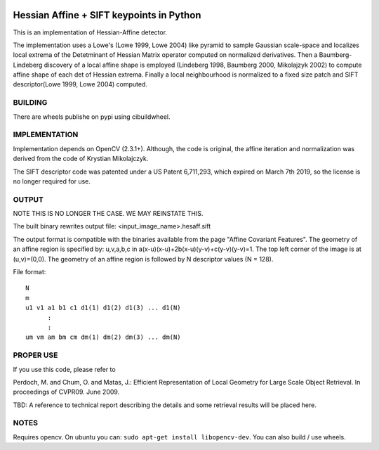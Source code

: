 |GithubActions| |Codecov| |Pypi| |Downloads| |ReadTheDocs|


Hessian Affine + SIFT keypoints in Python
=========================================

This is an implementation of Hessian-Affine detector. 

The implementation uses a Lowe's (Lowe 1999, Lowe 2004) like pyramid
to sample Gaussian scale-space and localizes local extrema of the
Detetminant of Hessian Matrix operator computed on normalized
derivatives. Then a Baumberg-Lindeberg discovery of a local affine
shape is employed (Lindeberg 1998, Baumberg 2000, Mikolajzyk 2002) to
compute affine shape of each det of Hessian extrema. Finally a local
neighbourhood is normalized to a fixed size patch and SIFT
descriptor(Lowe 1999, Lowe 2004) computed.


BUILDING
--------

There are wheels publishe on pypi using cibuildwheel.


IMPLEMENTATION
--------------

Implementation depends on OpenCV (2.3.1+). Although, the code is
original, the affine iteration and normalization was derived from the
code of Krystian Mikolajczyk.

The SIFT descriptor code was patented under a US Patent 6,711,293, which
expired on March 7th 2019, so the license is no longer required for use. 


OUTPUT
------

NOTE THIS IS NO LONGER THE CASE. WE MAY REINSTATE THIS.

The built binary rewrites output file: <input_image_name>.hesaff.sift

The output format is compatible with the binaries available from the
page "Affine Covariant Features". The geometry of an affine region is
specified by: u,v,a,b,c in a(x-u)(x-u)+2b(x-u)(y-v)+c(y-v)(y-v)=1. The
top left corner of the image is at (u,v)=(0,0). The geometry of an
affine region is followed by N descriptor values (N = 128).  

File format:

::

    N
    m
    u1 v1 a1 b1 c1 d1(1) d1(2) d1(3) ... d1(N)
          :
          :
    um vm am bm cm dm(1) dm(2) dm(3) ... dm(N)


PROPER USE
----------

If you use this code, please refer to

Perdoch, M. and Chum, O. and Matas, J.: Efficient Representation of
Local Geometry for Large Scale Object Retrieval. In proceedings of
CVPR09. June 2009.

TBD: A reference to technical report describing the details and some
retrieval results will be placed here.


NOTES
-----

Requires opencv. On ubuntu you can: ``sudo apt-get install libopencv-dev``. You can also build / use wheels. 


.. |CircleCI| image:: https://circleci.com/gh/Erotemic/pyhesaff.svg?style=svg
    :target: https://circleci.com/gh/Erotemic/pyhesaff
.. |Travis| image:: https://img.shields.io/travis/Erotemic/pyhesaff/main.svg?label=Travis%20CI
   :target: https://travis-ci.org/Erotemic/pyhesaff?branch=main
.. |Appveyor| image:: https://ci.appveyor.com/api/projects/status/github/Erotemic/pyhesaff?branch=master&svg=True
   :target: https://ci.appveyor.com/project/Erotemic/pyhesaff/branch/main
.. |Codecov| image:: https://codecov.io/github/Erotemic/pyhesaff/badge.svg?branch=main&service=github
   :target: https://codecov.io/github/Erotemic/pyhesaff?branch=main
.. |Pypi| image:: https://img.shields.io/pypi/v/pyhesaff.svg
   :target: https://pypi.python.org/pypi/pyhesaff
.. |Downloads| image:: https://img.shields.io/pypi/dm/pyhesaff.svg
   :target: https://pypistats.org/packages/pyhesaff
.. |ReadTheDocs| image:: https://readthedocs.org/projects/pyhesaff/badge/?version=latest
    :target: http://pyhesaff.readthedocs.io/en/latest/
.. |GithubActions| image:: https://github.com/Erotemic/pyhesaff/actions/workflows/tests.yml/badge.svg?branch=main
    :target: https://github.com/Erotemic/pyhesaff/actions?query=branch%3Amain

